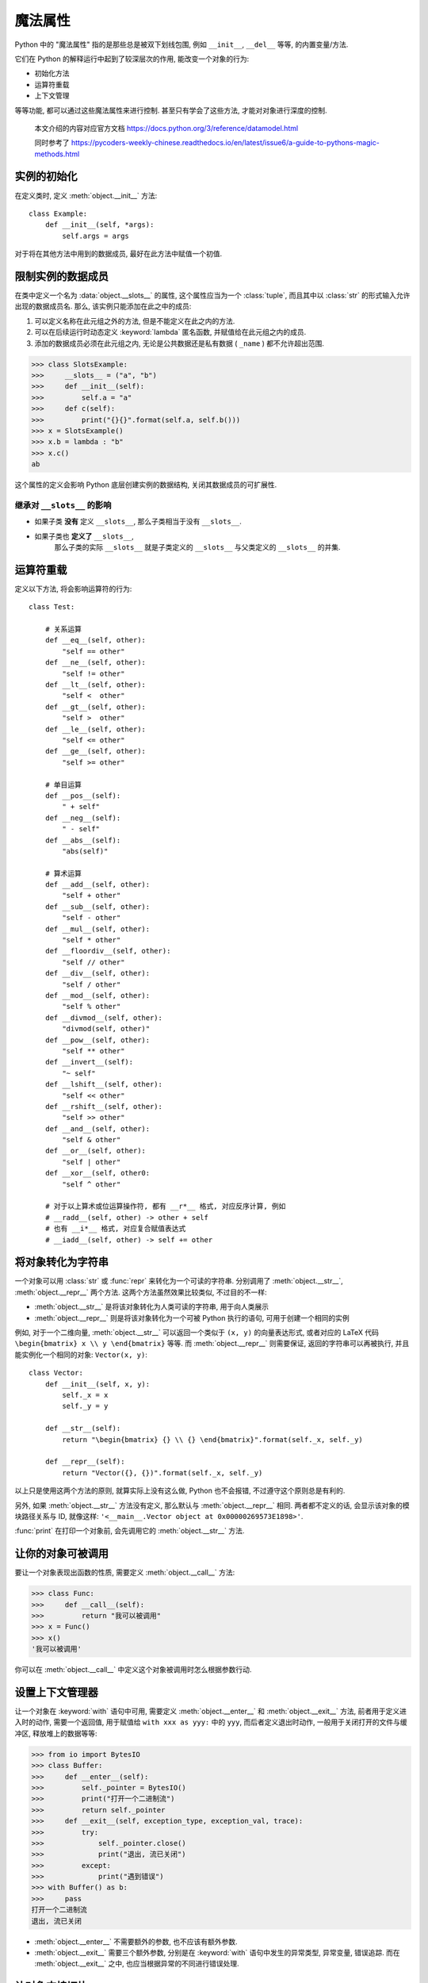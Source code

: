 ########
魔法属性
########

Python 中的 "魔法属性" 指的是那些总是被双下划线包围,
例如 ``__init__``, ``__del__`` 等等, 的内置变量/方法.

它们在 Python 的解释运行中起到了较深层次的作用, 能改变一个对象的行为:

- 初始化方法
- 运算符重载
- 上下文管理

等等功能, 都可以通过这些魔法属性来进行控制. 甚至只有学会了这些方法, 才能对对象进行深度的控制.

    本文介绍的内容对应官方文档 https://docs.python.org/3/reference/datamodel.html

    同时参考了 https://pycoders-weekly-chinese.readthedocs.io/en/latest/issue6/a-guide-to-pythons-magic-methods.html

实例的初始化
============

在定义类时, 定义 :meth:`object.__init__` 方法::

    class Example:
        def __init__(self, *args):
            self.args = args

对于将在其他方法中用到的数据成员, 最好在此方法中赋值一个初值.

限制实例的数据成员
==================

在类中定义一个名为 :data:`object.__slots__` 的属性,
这个属性应当为一个 :class:`tuple`,
而且其中以 :class:`str` 的形式输入允许出现的数据成员名.
那么, 该实例只能添加在此之中的成员:

1. 可以定义名称在此元组之外的方法, 但是不能定义在此之内的方法.
2. 可以在后续运行时动态定义 :keyword:`lambda` 匿名函数, 并赋值给在此元组之内的成员.
3. 添加的数据成员必须在此元组之内, 无论是公共数据还是私有数据 ( ``_name`` ) 都不允许超出范围.

>>> class SlotsExample:
>>>     __slots__ = ("a", "b")
>>>     def __init__(self):
>>>         self.a = "a"
>>>     def c(self):
>>>         print("{}{}".format(self.a, self.b()))
>>> x = SlotsExample()
>>> x.b = lambda : "b"
>>> x.c()
ab

这个属性的定义会影响 Python 底层创建实例的数据结构, 关闭其数据成员的可扩展性.

继承对 ``__slots__`` 的影响
---------------------------

- 如果子类 **没有** 定义 ``__slots__``, 那么子类相当于没有 ``__slots__``.
- 如果子类也 **定义了** ``__slots__``,
    那么子类的实际 ``__slots__`` 就是子类定义的 ``__slots__``
    与父类定义的 ``__slots__`` 的并集.

运算符重载
==========

定义以下方法, 将会影响运算符的行为::

    class Test:

        # 关系运算
        def __eq__(self, other):
            "self == other"
        def __ne__(self, other):
            "self != other"
        def __lt__(self, other):
            "self <  other"
        def __gt__(self, other):
            "self >  other"
        def __le__(self, other):
            "self <= other"
        def __ge__(self, other):
            "self >= other"

        # 单目运算
        def __pos__(self):
            " + self"
        def __neg__(self):
            " - self"
        def __abs__(self):
            "abs(self)"

        # 算术运算
        def __add__(self, other):
            "self + other"
        def __sub__(self, other):
            "self - other"
        def __mul__(self, other):
            "self * other"
        def __floordiv__(self, other):
            "self // other"
        def __div__(self, other):
            "self / other"
        def __mod__(self, other):
            "self % other"
        def __divmod__(self, other):
            "divmod(self, other)"
        def __pow__(self, other):
            "self ** other"
        def __invert__(self):
            "~ self"
        def __lshift__(self, other):
            "self << other"
        def __rshift__(self, other):
            "self >> other"
        def __and__(self, other):
            "self & other"
        def __or__(self, other):
            "self | other"
        def __xor__(self, other0:
            "self ^ other"

        # 对于以上算术或位运算操作符, 都有 __r*__ 格式, 对应反序计算, 例如
        # __radd__(self, other) -> other + self
        # 也有 __i*__ 格式, 对应复合赋值表达式
        # __iadd__(self, other) -> self += other

将对象转化为字符串
==================

一个对象可以用 :class:`str` 或 :func:`repr` 来转化为一个可读的字符串.
分别调用了 :meth:`object.__str__`, :meth:`object.__repr__` 两个方法.
这两个方法虽然效果比较类似, 不过目的不一样:

- :meth:`object.__str__` 是将该对象转化为人类可读的字符串, 用于向人类展示
- :meth:`object.__repr__` 则是将该对象转化为一个可被 Python 执行的语句, 可用于创建一个相同的实例

例如, 对于一个二维向量,
:meth:`object.__str__` 可以返回一个类似于 ``(x, y)`` 的向量表达形式,
或者对应的 LaTeX 代码 ``\begin{bmatrix} x \\ y \end{bmatrix}`` 等等.
而 :meth:`object.__repr__` 则需要保证,
返回的字符串可以再被执行,
并且能实例化一个相同的对象: ``Vector(x, y)``::

    class Vector:
        def __init__(self, x, y):
            self._x = x
            self._y = y

        def __str__(self):
            return "\begin{bmatrix} {} \\ {} \end{bmatrix}".format(self._x, self._y)

        def __repr__(self):
            return "Vector({}, {})".format(self._x, self._y)

以上只是使用这两个方法的原则, 就算实际上没有这么做, Python 也不会报错, 不过遵守这个原则总是有利的.

另外, 如果 :meth:`object.__str__` 方法没有定义,
那么默认与 :meth:`object.__repr__` 相同.
两者都不定义的话, 会显示该对象的模块路径关系与 ID,
就像这样: ``'<__main__.Vector object at 0x00000269573E1898>'``.

:func:`print` 在打印一个对象前, 会先调用它的 :meth:`object.__str__` 方法.

让你的对象可被调用
==================

要让一个对象表现出函数的性质, 需要定义 :meth:`object.__call__` 方法:

>>> class Func:
>>>     def __call__(self):
>>>         return "我可以被调用"
>>> x = Func()
>>> x()
'我可以被调用'

你可以在 :meth:`object.__call__` 中定义这个对象被调用时怎么根据参数行动.

设置上下文管理器
================

让一个对象在 :keyword:`with` 语句中可用,
需要定义 :meth:`object.__enter__` 和 :meth:`object.__exit__` 方法,
前者用于定义进入时的动作, 需要一个返回值,
用于赋值给 ``with xxx as yyy:`` 中的 ``yyy``, 而后者定义退出时动作,
一般用于关闭打开的文件与缓冲区, 释放堆上的数据等等:

>>> from io import BytesIO
>>> class Buffer:
>>>     def __enter__(self):
>>>         self._pointer = BytesIO()
>>>         print("打开一个二进制流")
>>>         return self._pointer
>>>     def __exit__(self, exception_type, exception_val, trace):
>>>         try:
>>>             self._pointer.close()
>>>             print("退出, 流已关闭")
>>>         except:
>>>             print("遇到错误")
>>> with Buffer() as b:
>>>     pass
打开一个二进制流
退出, 流已关闭

-   :meth:`object.__enter__` 不需要额外的参数, 也不应该有额外参数.
-   :meth:`object.__exit__` 需要三个额外参数,
    分别是在 :keyword:`with` 语句中发生的异常类型,
    异常变量, 错误追踪.
    而在 :meth:`object.__exit__` 之中,
    也应当根据异常的不同进行错误处理.

让对象支持切片
==============

:func:`object.__getitem__` 就是让对象支持切片语法::

    list[begin:end:step]

的方法::

    class LIST:
        __body = [1, 2, 3, 4, 5]

        def __getitem__(self, arg):
            if isinstance(arg, int):
                # 传入的是一个索引值
                return self.__body[arg]
            elif isinstance(arg, slice):
                # 传入的是一个切片
                return self.__body[arg.start:arg.stop:arg.step]
            elif isinstance(arg, tuple):
                # obj[a, b]
                result = []
                for i in arg:
                    if isinstance(i, int):
                        result += [self.__body[i],]
                    elif isinstance(i, slice):
                        result += self.__body[i]
                return result

    x = LIST()

    x[1:3]
    [1,2]

    x[1]
    1

    x[1, 3, 9:11]
    [1, 3, 9, 10]

.. class:: slice

    一个切片对象, 具有 ``start``, ``stop``, ``step`` 属性.

    用 ``start:stop:step`` 的方式实例化.

让对象表现得类似字典
====================

定义 ``__setitem__``, 和 ``__delitem__``

.. todo

动态地读取属性
==============

当调用一个实例的属性时::

    instance.attr

如果在实例中已经定义了相关属性, 那么就会直接返回.
如果没有, 那么会尝试调用::

    instance.__getattr__("attr")

所以, 可以自定义 :meth:`object.__getattr__` 方法,
来实现动态的属性读取.

::

>>> class Site:
>>>     def __init__(self, root=""):
>>>         self.__root = root
>>>     def __str__(self):
>>>         return "{}".format(self.__root)
>>>     def __getattr__(self, attr):
>>>         return Site(
>>>             "{}/{}".format(
>>>                 self.__root,
>>>                 attr
>>>             )
>>>         )
>>> x = Site()
>>> x.pathlib.Path
/pathlib/Path

让对象表现得像个函数
====================

定义 :meth:`object.__call__` 方法.
